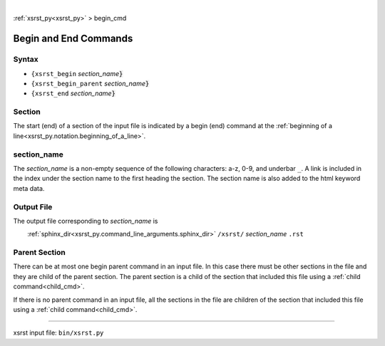 |

:ref:`xsrst_py<xsrst_py>` > begin_cmd

.. |space| unicode:: 0xA0

.. meta::
   :keywords: begin_cmd, begin, and, end, commands

.. index:: begin_cmd, begin, and, end, commands

.. _begin_cmd:

======================
Begin and End Commands
======================

.. meta::
   :keywords: syntax

.. index:: syntax

.. _begin_cmd.syntax:

Syntax
------
- ``{xsrst_begin``        *section_name*:code:`}`
- ``{xsrst_begin_parent`` *section_name*:code:`}`
- ``{xsrst_end``          *section_name*:code:`}`

.. meta::
   :keywords: section

.. index:: section

.. _begin_cmd.section:

Section
-------
The start (end) of a section of the input file is indicated by a
begin (end) command at the
:ref:`beginning of a line<xsrst_py.notation.beginning_of_a_line>`.

.. meta::
   :keywords: section_name

.. index:: section_name

.. _begin_cmd.section_name:

section_name
------------
The *section_name* is a non-empty sequence of the following characters:
a-z, 0-9, and underbar ``_``.
A link is included in the index under the section name
to the first heading the section.
The section name is also added to the html keyword meta data.

.. meta::
   :keywords: output, file

.. index:: output, file

.. _begin_cmd.output_file:

Output File
-----------
The output file corresponding to *section_name* is

|space| |space| |space| |space|
:ref:`sphinx_dir<xsrst_py.command_line_arguments.sphinx_dir>`
``/xsrst/`` *section_name* ``.rst``

.. meta::
   :keywords: parent, section

.. index:: parent, section

.. _begin_cmd.parent_section:

Parent Section
--------------
There can be at most one begin parent command in an input file.
In this case there must be other sections in the file
and they are child of the parent section.
The parent section is a child
of the section that included this file using a :ref:`child command<child_cmd>`.

If there is no parent command in an input file,
all the sections in the file are children
of the section that included this file using a :ref:`child command<child_cmd>`.

----

xsrst input file: ``bin/xsrst.py``
